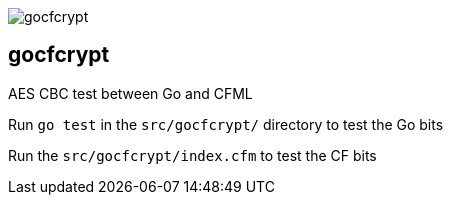 image::gocfcrypt.png[]
== gocfcrypt

AES CBC test between Go and CFML

Run `go test` in the `src/gocfcrypt/` directory to test the Go bits


Run the `src/gocfcrypt/index.cfm` to test the CF bits
